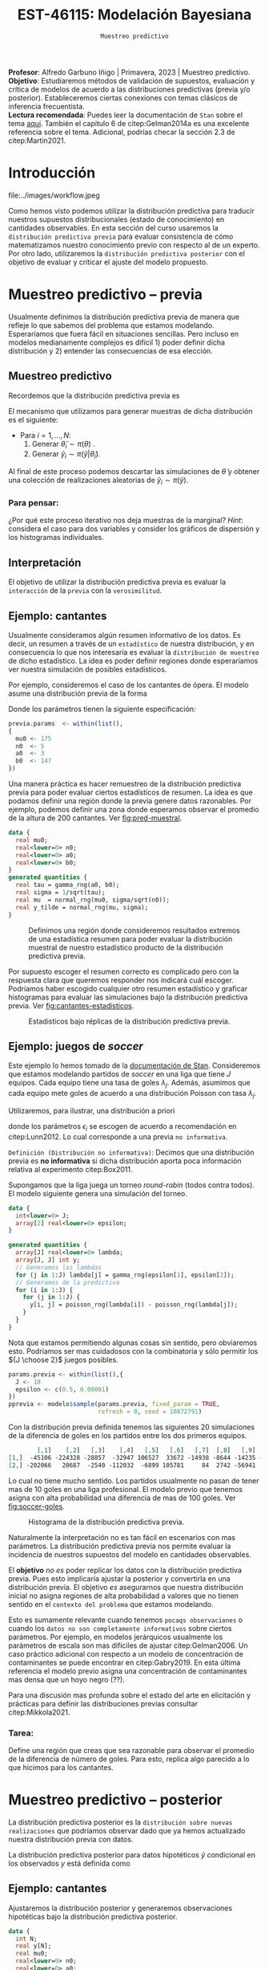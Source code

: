 #+TITLE: EST-46115: Modelación Bayesiana
#+AUTHOR: Prof. Alfredo Garbuno Iñigo
#+EMAIL:  agarbuno@itam.mx
#+DATE: ~Muestreo predictivo~
#+STARTUP: showall
:LATEX_PROPERTIES:
#+OPTIONS: toc:nil date:nil author:nil tasks:nil
#+LANGUAGE: sp
#+LATEX_CLASS: handout
#+LATEX_HEADER: \usepackage[spanish]{babel}
#+LATEX_HEADER: \usepackage[sort,numbers]{natbib}
#+LATEX_HEADER: \usepackage[utf8]{inputenc} 
#+LATEX_HEADER: \usepackage[capitalize]{cleveref}
#+LATEX_HEADER: \decimalpoint
#+LATEX_HEADER:\usepackage{framed}
#+LaTeX_HEADER: \usepackage{listings}
#+LATEX_HEADER: \usepackage{fancyvrb}
#+LATEX_HEADER: \usepackage{xcolor}
#+LaTeX_HEADER: \definecolor{backcolour}{rgb}{.95,0.95,0.92}
#+LaTeX_HEADER: \definecolor{codegray}{rgb}{0.5,0.5,0.5}
#+LaTeX_HEADER: \definecolor{codegreen}{rgb}{0,0.6,0} 
#+LaTeX_HEADER: {}
#+LaTeX_HEADER: {\lstset{language={R},basicstyle={\ttfamily\footnotesize},frame=single,breaklines=true,fancyvrb=true,literate={"}{{\texttt{"}}}1{<-}{{$\bm\leftarrow$}}1{<<-}{{$\bm\twoheadleftarrow$}}1{~}{{$\bm\sim$}}1{<=}{{$\bm\le$}}1{>=}{{$\bm\ge$}}1{!=}{{$\bm\neq$}}1{^}{{$^{\bm\wedge}$}}1{|>}{{$\rhd$}}1,otherkeywords={!=, ~, $, \&, \%/\%, \%*\%, \%\%, <-, <<-, ::, /},extendedchars=false,commentstyle={\ttfamily \itshape\color{codegreen}},stringstyle={\color{red}}}
#+LaTeX_HEADER: {}
#+LATEX_HEADER_EXTRA: \definecolor{shadecolor}{gray}{.95}
#+LATEX_HEADER_EXTRA: \newenvironment{NOTES}{\begin{lrbox}{\mybox}\begin{minipage}{0.95\textwidth}\begin{shaded}}{\end{shaded}\end{minipage}\end{lrbox}\fbox{\usebox{\mybox}}}
#+EXPORT_FILE_NAME: ../docs/07-muestreo-predictivo.pdf
:END:
#+EXCLUDE_TAGS: toc latex
#+PROPERTY: header-args:R :session predictivo :exports both :results output org :tangle ../rscripts/07-muestreo-predictivo.R :mkdirp yes :dir ../ :eval never


#+BEGIN_NOTES
*Profesor*: Alfredo Garbuno Iñigo | Primavera, 2023 | Muestreo predictivo.\\
*Objetivo*: Estudiaremos métodos de validación de supuestos, evaluación y crítica de
 modelos de acuerdo a las distribuciones predictivas (previa y/o posterior).
 Estableceremos ciertas conexiones con temas clásicos de inferencia frecuentista. \\
*Lectura recomendada*: Puedes leer la documentación de ~Stan~ sobre el tema
 [[https://mc-stan.org/docs/2_29/stan-users-guide/ppcs.html][aqui]]. También el capítulo 6 de citep:Gelman2014a es una excelente referencia
 sobre el tema. Adicional, podrías checar la sección 2.3 de citep:Martin2021.
#+END_NOTES

#+begin_src R :exports none :results none
  ## Setup ---------------------------------------------------------------------
  library(tidyverse)
  library(patchwork)
  library(scales)

  ## Cambia el default del tamaño de fuente 
  theme_set(theme_linedraw(base_size = 25))

  ## Cambia el número de decimales para mostrar
  options(digits = 4)
  ## Problemas con mi consola en Emacs
  options(pillar.subtle = FALSE)
  options(rlang_backtrace_on_error = "none")
  options(crayon.enabled = FALSE)

  ## Para el tema de ggplot
  sin_lineas <- theme(panel.grid.major = element_blank(),
                      panel.grid.minor = element_blank())
  color.itam  <- c("#00362b","#004a3b", "#00503f", "#006953", "#008367", "#009c7b", "#00b68f", NA)

  sin_leyenda <- theme(legend.position = "none")
  sin_ejes <- theme(axis.ticks = element_blank(), axis.text = element_blank())
#+end_src

#+begin_src R :exports none :results none
  ## Librerias para modelacion bayesiana
  library(cmdstanr)
  library(posterior)
  library(bayesplot)

  bayesplot::bayesplot_theme_set(bayesplot::theme_default())
#+end_src

 
* Contenido                                                             :toc:
:PROPERTIES:
:TOC:      :include all  :ignore this :depth 3
:END:
:CONTENTS:
- [[#introducción][Introducción]]
- [[#muestreo-predictivo----previa][Muestreo predictivo -- previa]]
  - [[#muestreo-predictivo][Muestreo predictivo]]
    - [[#para-pensar][Para pensar:]]
  - [[#interpretación][Interpretación]]
  - [[#ejemplo-cantantes][Ejemplo: cantantes]]
  - [[#ejemplo-juegos-de-soccer][Ejemplo: juegos de soccer]]
    - [[#tarea][Tarea:]]
- [[#muestreo-predictivo----posterior][Muestreo predictivo -- posterior]]
  - [[#ejemplo-cantantes][Ejemplo: cantantes]]
  - [[#procesamiento-de-conjunto-de-datos-ficticios][Procesamiento de conjunto de datos ficticios]]
    - [[#tarea][Tarea:]]
  - [[#valores-p-bayesianos][``Valores $p$'' bayesianos]]
  - [[#ejemplo-velocidad-de-la-luz][Ejemplo: Velocidad de la luz]]
  - [[#observaciones-atípicas][Observaciones atípicas]]
- [[#conclusiones][Conclusiones]]
:END:

* Introducción

#+caption: Flujo de trabajo bayesiano de trabajo. Esta sección nos concentraremos en utilizar las distribuciones predictivas para criticar nuestros modelos propuestos.
#+attr_html: :width 900 :align center
file:../images/workflow.jpeg

#+REVEAL: split
Como hemos visto podemos utilizar la distribución predictiva para traducir nuestros supuestos distribucionales (estado de conocimiento) en cantidades observables. En esta sección del curso usaremos la ~distribución predictiva previa~ para evaluar consistencia de cómo matematizamos nuestro conocimiento previo con respecto al de un experto. Por otro lado, utilizaremos la ~distribución predictiva posterior~ con el objetivo de evaluar y criticar el ajuste del modelo propuesto.

* Muestreo predictivo -- previa

Usualmente definimos la distribución predictiva previa de manera que refleje lo que sabemos del problema que estamos modelando. Esperaríamos que fuera fácil en situaciones sencillas. Pero incluso en modelos medianamente complejos es difícil 1) poder definir dicha distribución y 2) entender las consecuencias de esa elección.

** Muestreo predictivo 
Recordemos que la distribución predictiva previa es
\begin{align}
\pi(\tilde y) = \int \pi(\tilde y | \theta )\, \pi(\theta)\, \text{d}\theta\,.
\end{align}

#+REVEAL: split
El mecanismo que utilizamos para generar muestras de dicha distribución es el siguiente:
- Para $i = 1, \ldots, N$:
  1. Generar $\tilde \theta_i \sim \pi(\theta)$ . 
  2. Generar $\tilde y_i \sim \pi(\tilde y | \tilde \theta_i)$. 

Al final de este proceso podemos descartar las simulaciones de $\tilde \theta$  y obtener una colección de realizaciones aleatorias de $\tilde y_i \sim \pi(\tilde y)$.

*** Para pensar:
:PROPERTIES:
:reveal_background: #00468b
:END:
¿Por qué este proceso iterativo nos deja muestras de la marginal? /Hint/: considera el caso para dos variables y consider los gráficos de dispersión y los histogramas individuales. 

** Interpretación 

El objetivo de utilizar la distribución predictiva previa es evaluar la ~interacción~ de la ~previa~ con la ~verosimilitud~. 

** Ejemplo: cantantes 

Usualmente consideramos algún resumen informativo de los datos. Es decir, un resumen a través de un ~estadístico~ de nuestra distribución, y en consecuencia lo que nos interesaría es evaluar la ~distribución de muestreo~ de dicho estadístico. La idea es poder definir regiones donde esperaríamos ver nuestra simulación de posibles estadísticos. 

#+REVEAL: split
Por ejemplo, consideremos el caso de los cantantes de ópera. El modelo asume una distribución previa de la forma
\begin{gather}
\mu | \sigma \sim \mathsf{Normal}\left(\mu_0, \frac{\sigma}{\sqrt{n_0}}\right)\,,\\
\sigma^{-2} \sim \mathsf{Gamma}(a_0, b_0)\,.
\end{gather}

#+REVEAL: split
Donde los parámetros tienen la siguiente especificación:
#+begin_src R :exports none :results none
  ## Cantantes: Predictiva previa  ---------------------------------------------
#+end_src

#+begin_src R :exports code :results none
  previa.params  <- within(list(),
  {
    mu0 <- 175
    n0  <- 5
    a0  <- 3
    b0  <- 147
  })
#+end_src

#+REVEAL: split
Una manera práctica es hacer remuestreo de la distribución predictiva previa para poder evaluar ciertos estadísticos de resumen. La idea es que podamos definir una región donde la previa genere datos razonables. Por ejemplo, podemos definir una zona donde esperamos observar el promedio de la altura de $200$ cantantes. Ver [[fig:pred-muestral]]. 

#+begin_src stan :tangle ../modelos/predictivos/cantantes-previa.stan
  data {
    real mu0;
    real<lower=0> n0;
    real<lower=0> a0;
    real<lower=0> b0;
  }
  generated quantities {
    real tau = gamma_rng(a0, b0);
    real sigma = 1/sqrt(tau); 
    real mu  = normal_rng(mu0, sigma/sqrt(n0));
    real y_tilde = normal_rng(mu, sigma);
  }
#+end_src

#+begin_src R :exports none :results none
  modelos_files <- "modelos/compilados/predictivos"
  ruta <- file.path("modelos/predictivos/cantantes-previa.stan")
  modelo <- cmdstan_model(ruta, dir = modelos_files)
#+end_src

#+begin_src R :exports none :results none 
  replica <- function(id){
    previa <- modelo$sample(previa.params,
                            fixed_param = TRUE,
                            refresh = 0, chains = 1,
                            show_messages = FALSE)
    list(mean = mean(previa$draws(format = "df")$y_tilde),
         sd   = sd(previa$draws(format = "df")$y_tilde),
         min  = min(previa$draws(format = "df")$y_tilde),
         max  = max(previa$draws(format = "df")$y_tilde))
    }

  resultados <- tibble(id = 1:200) |>
    mutate(results = map_df(id, replica))
#+end_src

#+REVEAL: split
#+HEADER: :width 1200 :height 400 :R-dev-args bg="transparent"
#+begin_src R :file images/cantantes-previa-pred-muestral.jpeg :exports results :results output graphics file
  g1 <- resultados |>
    unnest(results) |>
    ggplot(aes()) +
    annotate(geom = "rect", ymin = 0, ymax = 100, xmin = 170, xmax = 173, alpha = .3) +
    annotate(geom = "rect", ymin = 0, ymax = 100, xmin = 177, xmax = 180, alpha = .3) +
    sin_lineas +
    theme(axis.ticks.y = element_blank(), axis.text.y = element_blank()) +
    xlab(expression(bar(y)[n])) +
    ggtitle("Región de resultados extremos")

  g2 <- resultados |>
    unnest(results) |>
    ggplot(aes(mean)) +
    geom_histogram(bins = 30) +
    annotate(geom = "rect", ymin = 0, ymax = Inf, xmin = 170, xmax = 173, alpha = .3) +
    annotate(geom = "rect", ymin = 0, ymax = Inf, xmin = 177, xmax = 180, alpha = .3) +
    sin_lineas + ylab("") +
    theme(axis.ticks.y = element_blank(), axis.text.y = element_blank()) +
    xlab(expression(bar(y)[n])) +
    ggtitle("Réplicas de promedios")

  g1 + g2
#+end_src
#+caption:  Definimos una región donde consideremos resultados extremos de una estadística resumen para poder evaluar la distribución muestral de nuestro estadístico producto de la distribución predictiva previa. 
#+name: fig:pred-muestral
#+RESULTS:
[[file:../images/cantantes-previa-pred-muestral.jpeg]]

#+REVEAL: split
Por supuesto escoger el resumen correcto es complicado pero con la respuesta
clara que queremos responder nos indicará cuál escoger. Podríamos haber escogido
cualquier otro resumen estadístico y graficar histogramas para evaluar las
simulaciones bajo la distribución predictiva previa. Ver [[fig:cantantes-estadisticos]]. 

#+HEADER: :width 1200 :height 600 :R-dev-args bg="transparent"
#+begin_src R :file images/cantantes-previa-pred-estads.jpeg :exports results :results output graphics file 
  resultados |>
    unnest(results) |>
    pivot_longer(cols = mean:max, names_to = 'estadistico') |>
    ggplot(aes(value)) +
    geom_histogram(bins = 20) +
    facet_wrap(~estadistico, scales = "free") +
    sin_lineas 
#+end_src
#+caption: Estadisticos bajo réplicas de la distribución predictiva previa.
#+name: fig:cantantes-estadisticos
#+RESULTS:
[[file:../images/cantantes-previa-pred-estads.jpeg]]

** Ejemplo: juegos de /soccer/

Este ejemplo lo hemos tomado de la [[https://mc-stan.org/docs/2_29/stan-users-guide/example-of-prior-predictive-checks.html][documentación de Stan]]. Consideremos que
estamos modelando partidos de /soccer/ en una liga que tiene $J$ equipos. Cada
equipo tiene una tasa de goles $\lambda_j$. Además, asumimos que cada equipo
mete goles de acuerdo a una distribución Poisson con tasa $\lambda_j$.

#+REVEAL: split
Utilizaremos, para ilustrar, una distribución a priori
\begin{align}
\lambda_j \sim \mathsf{Gamma}(\epsilon_1, \epsilon_2)\,,
\end{align}
donde los parámetros $\epsilon_i$ se escogen de acuerdo a recomendación en citep:Lunn2012.
Lo cual corresponde a una previa ~no informativa~.

#+REVEAL: split
~Definición (Distribución no informativa)~: Decimos que una distribución previa es
*no informativa* si dicha distribución aporta poca información relativa al
experimento citep:Box2011.

#+REVEAL: split
Supongamos que la liga juega un torneo /round-robin/ (todos contra todos). El
modelo siguiente genera una simulación del torneo. 

#+begin_src stan :tangle ../modelos/predictivos/soccer-previa-predictivo.stan
  data {
    int<lower=0> J;
    array[2] real<lower=0> epsilon; 
  }

  generated quantities {
    array[J] real<lower=0> lambda;
    array[J, J] int y;
    // Generamos las lambdas 
    for (j in 1:J) lambda[j] = gamma_rng(epsilon[1], epsilon[2]);
    // Generamos de la predictiva 
    for (i in 1:J) {
      for (j in 1:J) {
        y[i, j] = poisson_rng(lambda[i]) - poisson_rng(lambda[j]);
      }
    }  
  }
#+end_src

#+REVEAL: split
Nota que estamos permitiendo algunas cosas sin sentido, pero obviaremos
esto. Podríamos ser mas cuidadosos con la combinatoria y sólo permitir los ${J
\choose 2}$ juegos posibles.

#+begin_src R :exports none :results none
  ## Predictiva previa soccer ---------------------------
  modelos_files <- "modelos/compilados/predictivos"
  ruta <- file.path("modelos/predictivos/soccer-previa-predictivo.stan")
  modelo <- cmdstan_model(ruta, dir = modelos_files)
#+end_src

#+begin_src R :exports code :results none
  params.previa <- within(list(),{
    J <- 18
    epsilon <- c(0.5, 0.00001)  
  })
  pprevia <- modelo$sample(params.previa, fixed_param = TRUE,
                           refresh = 0, seed = 10872791)
#+end_src

#+REVEAL: split
Con la distribución previa definida tenemos las siguientes 20 simulaciones de
la diferencia de goles en los partidos entre los dos primeros equipos.

#+begin_src R :exports results :results org 
  pprevia$draws(variables = "y", format = "df") |>
    pull(`y[1,2]`) |>
    head(20) |>
    matrix(nrow = 2)
#+end_src

#+RESULTS:
#+begin_src org
        [,1]    [,2]   [,3]    [,4]   [,5]   [,6]   [,7]  [,8]   [,9]   [,10]
[1,]  -45106 -224328 -28857  -32947 106527  33672 -14938 -8644 -14235 -109005
[2,] -202066   20687  -2540 -112032  -6899 105781     84  2742 -56941  -26355
#+end_src

Lo cual no tiene mucho sentido. Los partidos usualmente no pasan de tener mas de
10 goles en una liga profesional. El modelo previo que tenemos asigna con alta
probabilidad una diferencia de mas de 100 goles. Ver [[fig:soccer-goles]].

#+REVEAL: split
#+HEADER: :width 1200 :height 400 :R-dev-args bg="transparent"
#+begin_src R :file images/soccer-goles.jpeg :exports results :results output graphics file
  pprevia$draws(variables = "y", format = "df") |>
    mutate(goles = `y[1,2]`) |>
    ggplot(aes(goles)) +
    geom_histogram() +
    xlab("Diferencia de goles") + sin_lineas
#+end_src
#+caption: Histograma de la distribución predictiva previa.
#+name: fig:soccer-goles
#+RESULTS:
[[file:../images/soccer-goles.jpeg]]

#+REVEAL: split
Naturalmente la interpretación no es tan fácil en escenarios con mas
parámetros. La distribución predictiva previa nos permite evaluar la incidencia
de nuestros supuestos del modelo en cantidades observables.

#+REVEAL: split
El *objetivo* /no es/ poder replicar los datos con la distribución predictiva
previa.  Pues esto implicaría ajustar la posterior y convertirla en una
distribución previa. El objetivo /es/ asegurarnos que nuestra distribución inicial
no asigna regiones de alta probabilidad a valores que no tienen sentido en el
~contexto del problema~ que estamos modelando.

#+REVEAL: split
Esto es sumamente relevante cuando tenemos ~pocaqs observaciones~ o cuando los
~datos no son completamente informativos~ sobre ciertos parámetros. Por ejemplo,
en modelos jerárquicos usualmente los parámetros de escala son mas difíciles de
ajustar citep:Gelman2006. Un caso práctico adicional con respecto a un modelo de
concentración de contaminantes se puede encontrar en citep:Gabry2019. En esta
última referencia el modelo previo asigna una concentración de contaminantes mas
densa que un hoyo negro (??).

#+REVEAL: split
Para una discusión mas profunda sobre el estado del arte en elicitación y
prácticas para definir las distribuciones previas consultar citep:Mikkola2021. 

*** Tarea:
:PROPERTIES:
:reveal_background: #00468b
:END:
Define una región que creas que sea razonable para observar el promedio de la
diferencia de número de goles. Para esto, replica algo parecido a lo que hicimos
para los cantantes.

* Muestreo predictivo -- posterior

La distribución predictiva posterior es la ~distribución sobre nuevas
realizaciones~ que podríamos observar dado que ya hemos actualizado nuestra
distribución previa con datos.

La distribución predictiva posterior para datos hipotéticos $\tilde y$ condicional en los observados $y$ está definida como
\begin{align}
\pi(\tilde y | y ) = \int \pi(\tilde y | \theta ) \cdot \pi (\theta | y) \, \text{d}\theta\,.
\end{align}

** Ejemplo: cantantes

Ajustaremos la distribución posterior y generaremos observaciones hipotéticas
bajo la distribución predictiva posterior.

#+begin_src stan :tangle ../modelos/predictivos/cantantes-posterior.stan
  data {
    int N;
    real y[N]; 
    real mu0;
    real<lower=0> n0;
    real<lower=0> a0;
    real<lower=0> b0;
  }
  parameters {
    real<lower=0> tau;
    real mu;
  }
  transformed parameters {
    real sigma = 1/tau; 
  }
  model {
    tau ~ gamma(a0, b0);
    mu  ~ normal(mu0, sigma/sqrt(n0));
    y   ~ normal(mu, sigma); 
  }
  generated quantities {
    array[N] real y_tilde = normal_rng(rep_array(mu, N), rep_array(sigma, N));
  }
#+end_src

#+REVEAL: split
Nota la forma ~vectorizada~ para generar las simulaciones de un conjunto de datos
hipotético del mismo tamaño que el conjunto original.

#+begin_src R :exports none :results none
  ## Cantantes: modelo posterior -----------------------------------------------
#+end_src

#+begin_src R :exports none :results none 
  ## Leemos los datos
  set.seed(3413)
  cantantes <- lattice::singer |>
    mutate(estatura_cm = round(2.54 * height)) |>
    filter(str_detect(voice.part, "Tenor")) |>
    sample_n(42)
#+end_src

#+begin_src R :exports none :results none
  ## Preparamos el modelo
  modelos_files <- "modelos/compilados/predictivos"
  ruta <- file.path("modelos/predictivos/cantantes-posterior.stan")
  modelo <- cmdstan_model(ruta, dir = modelos_files)
#+end_src

#+begin_src R :exports code :results org 
  data.list <- within(list(), {
    N <- 42
    y <- cantantes$estatura_cm
    })
  posterior <- modelo$sample(append(previa.params, data.list), refresh = 0, seed = 108727)
#+end_src

#+RESULTS:
#+begin_src org
Running MCMC with 4 sequential chains...

Chain 1 Informational Message: The current Metropolis proposal is about to be rejected because of the following issue:
Chain 1 Exception: gamma_lpdf: Random variable is 0, but must be positive finite! (in '/var/folders/lk/4hdvzkhx269df8zc5xmkqgwr0000gn/T/RtmpWarUur/model-62d51228977.stan', line 17, column 2 to column 22)
Chain 1 If this warning occurs sporadically, such as for highly constrained variable types like covariance matrices, then the sampler is fine,
Chain 1 but if this warning occurs often then your model may be either severely ill-conditioned or misspecified.
Chain 1 
Chain 1 Informational Message: The current Metropolis proposal is about to be rejected because of the following issue:
Chain 1 Exception: gamma_lpdf: Random variable is 0, but must be positive finite! (in '/var/folders/lk/4hdvzkhx269df8zc5xmkqgwr0000gn/T/RtmpWarUur/model-62d51228977.stan', line 17, column 2 to column 22)
Chain 1 If this warning occurs sporadically, such as for highly constrained variable types like covariance matrices, then the sampler is fine,
Chain 1 but if this warning occurs often then your model may be either severely ill-conditioned or misspecified.
Chain 1 
Chain 1 Informational Message: The current Metropolis proposal is about to be rejected because of the following issue:
Chain 1 Exception: gamma_lpdf: Random variable is 0, but must be positive finite! (in '/var/folders/lk/4hdvzkhx269df8zc5xmkqgwr0000gn/T/RtmpWarUur/model-62d51228977.stan', line 17, column 2 to column 22)
Chain 1 If this warning occurs sporadically, such as for highly constrained variable types like covariance matrices, then the sampler is fine,
Chain 1 but if this warning occurs often then your model may be either severely ill-conditioned or misspecified.
Chain 1 
Chain 1 Informational Message: The current Metropolis proposal is about to be rejected because of the following issue:
Chain 1 Exception: gamma_lpdf: Random variable is 0, but must be positive finite! (in '/var/folders/lk/4hdvzkhx269df8zc5xmkqgwr0000gn/T/RtmpWarUur/model-62d51228977.stan', line 17, column 2 to column 22)
Chain 1 If this warning occurs sporadically, such as for highly constrained variable types like covariance matrices, then the sampler is fine,
Chain 1 but if this warning occurs often then your model may be either severely ill-conditioned or misspecified.
Chain 1 
Chain 1 Informational Message: The current Metropolis proposal is about to be rejected because of the following issue:
Chain 1 Exception: gamma_lpdf: Random variable is 0, but must be positive finite! (in '/var/folders/lk/4hdvzkhx269df8zc5xmkqgwr0000gn/T/RtmpWarUur/model-62d51228977.stan', line 17, column 2 to column 22)
Chain 1 If this warning occurs sporadically, such as for highly constrained variable types like covariance matrices, then the sampler is fine,
Chain 1 but if this warning occurs often then your model may be either severely ill-conditioned or misspecified.
Chain 1 
Chain 1 Informational Message: The current Metropolis proposal is about to be rejected because of the following issue:
Chain 1 Exception: gamma_lpdf: Random variable is 0, but must be positive finite! (in '/var/folders/lk/4hdvzkhx269df8zc5xmkqgwr0000gn/T/RtmpWarUur/model-62d51228977.stan', line 17, column 2 to column 22)
Chain 1 If this warning occurs sporadically, such as for highly constrained variable types like covariance matrices, then the sampler is fine,
Chain 1 but if this warning occurs often then your model may be either severely ill-conditioned or misspecified.
Chain 1 
Chain 1 Informational Message: The current Metropolis proposal is about to be rejected because of the following issue:
Chain 1 Exception: gamma_lpdf: Random variable is 0, but must be positive finite! (in '/var/folders/lk/4hdvzkhx269df8zc5xmkqgwr0000gn/T/RtmpWarUur/model-62d51228977.stan', line 17, column 2 to column 22)
Chain 1 If this warning occurs sporadically, such as for highly constrained variable types like covariance matrices, then the sampler is fine,
Chain 1 but if this warning occurs often then your model may be either severely ill-conditioned or misspecified.
Chain 1 
Chain 1 Informational Message: The current Metropolis proposal is about to be rejected because of the following issue:
Chain 1 Exception: gamma_lpdf: Random variable is 0, but must be positive finite! (in '/var/folders/lk/4hdvzkhx269df8zc5xmkqgwr0000gn/T/RtmpWarUur/model-62d51228977.stan', line 17, column 2 to column 22)
Chain 1 If this warning occurs sporadically, such as for highly constrained variable types like covariance matrices, then the sampler is fine,
Chain 1 but if this warning occurs often then your model may be either severely ill-conditioned or misspecified.
Chain 1 
Chain 1 Informational Message: The current Metropolis proposal is about to be rejected because of the following issue:
Chain 1 Exception: gamma_lpdf: Random variable is 0, but must be positive finite! (in '/var/folders/lk/4hdvzkhx269df8zc5xmkqgwr0000gn/T/RtmpWarUur/model-62d51228977.stan', line 17, column 2 to column 22)
Chain 1 If this warning occurs sporadically, such as for highly constrained variable types like covariance matrices, then the sampler is fine,
Chain 1 but if this warning occurs often then your model may be either severely ill-conditioned or misspecified.
Chain 1 
Chain 1 Informational Message: The current Metropolis proposal is about to be rejected because of the following issue:
Chain 1 Exception: gamma_lpdf: Random variable is 0, but must be positive finite! (in '/var/folders/lk/4hdvzkhx269df8zc5xmkqgwr0000gn/T/RtmpWarUur/model-62d51228977.stan', line 17, column 2 to column 22)
Chain 1 If this warning occurs sporadically, such as for highly constrained variable types like covariance matrices, then the sampler is fine,
Chain 1 but if this warning occurs often then your model may be either severely ill-conditioned or misspecified.
Chain 1 
Chain 1 Informational Message: The current Metropolis proposal is about to be rejected because of the following issue:
Chain 1 Exception: gamma_lpdf: Random variable is 0, but must be positive finite! (in '/var/folders/lk/4hdvzkhx269df8zc5xmkqgwr0000gn/T/RtmpWarUur/model-62d51228977.stan', line 17, column 2 to column 22)
Chain 1 If this warning occurs sporadically, such as for highly constrained variable types like covariance matrices, then the sampler is fine,
Chain 1 but if this warning occurs often then your model may be either severely ill-conditioned or misspecified.
Chain 1 
Chain 1 Informational Message: The current Metropolis proposal is about to be rejected because of the following issue:
Chain 1 Exception: gamma_lpdf: Random variable is 0, but must be positive finite! (in '/var/folders/lk/4hdvzkhx269df8zc5xmkqgwr0000gn/T/RtmpWarUur/model-62d51228977.stan', line 17, column 2 to column 22)
Chain 1 If this warning occurs sporadically, such as for highly constrained variable types like covariance matrices, then the sampler is fine,
Chain 1 but if this warning occurs often then your model may be either severely ill-conditioned or misspecified.
Chain 1 
Chain 1 finished in 0.0 seconds.
Chain 2 Informational Message: The current Metropolis proposal is about to be rejected because of the following issue:
Chain 2 Exception: gamma_lpdf: Random variable is 0, but must be positive finite! (in '/var/folders/lk/4hdvzkhx269df8zc5xmkqgwr0000gn/T/RtmpWarUur/model-62d51228977.stan', line 17, column 2 to column 22)
Chain 2 If this warning occurs sporadically, such as for highly constrained variable types like covariance matrices, then the sampler is fine,
Chain 2 but if this warning occurs often then your model may be either severely ill-conditioned or misspecified.
Chain 2 
Chain 2 Informational Message: The current Metropolis proposal is about to be rejected because of the following issue:
Chain 2 Exception: gamma_lpdf: Random variable is 0, but must be positive finite! (in '/var/folders/lk/4hdvzkhx269df8zc5xmkqgwr0000gn/T/RtmpWarUur/model-62d51228977.stan', line 17, column 2 to column 22)
Chain 2 If this warning occurs sporadically, such as for highly constrained variable types like covariance matrices, then the sampler is fine,
Chain 2 but if this warning occurs often then your model may be either severely ill-conditioned or misspecified.
Chain 2 
Chain 2 Informational Message: The current Metropolis proposal is about to be rejected because of the following issue:
Chain 2 Exception: gamma_lpdf: Random variable is 0, but must be positive finite! (in '/var/folders/lk/4hdvzkhx269df8zc5xmkqgwr0000gn/T/RtmpWarUur/model-62d51228977.stan', line 17, column 2 to column 22)
Chain 2 If this warning occurs sporadically, such as for highly constrained variable types like covariance matrices, then the sampler is fine,
Chain 2 but if this warning occurs often then your model may be either severely ill-conditioned or misspecified.
Chain 2 
Chain 2 Informational Message: The current Metropolis proposal is about to be rejected because of the following issue:
Chain 2 Exception: gamma_lpdf: Random variable is 0, but must be positive finite! (in '/var/folders/lk/4hdvzkhx269df8zc5xmkqgwr0000gn/T/RtmpWarUur/model-62d51228977.stan', line 17, column 2 to column 22)
Chain 2 If this warning occurs sporadically, such as for highly constrained variable types like covariance matrices, then the sampler is fine,
Chain 2 but if this warning occurs often then your model may be either severely ill-conditioned or misspecified.
Chain 2 
Chain 2 Informational Message: The current Metropolis proposal is about to be rejected because of the following issue:
Chain 2 Exception: gamma_lpdf: Random variable is 0, but must be positive finite! (in '/var/folders/lk/4hdvzkhx269df8zc5xmkqgwr0000gn/T/RtmpWarUur/model-62d51228977.stan', line 17, column 2 to column 22)
Chain 2 If this warning occurs sporadically, such as for highly constrained variable types like covariance matrices, then the sampler is fine,
Chain 2 but if this warning occurs often then your model may be either severely ill-conditioned or misspecified.
Chain 2 
Chain 2 Informational Message: The current Metropolis proposal is about to be rejected because of the following issue:
Chain 2 Exception: gamma_lpdf: Random variable is 0, but must be positive finite! (in '/var/folders/lk/4hdvzkhx269df8zc5xmkqgwr0000gn/T/RtmpWarUur/model-62d51228977.stan', line 17, column 2 to column 22)
Chain 2 If this warning occurs sporadically, such as for highly constrained variable types like covariance matrices, then the sampler is fine,
Chain 2 but if this warning occurs often then your model may be either severely ill-conditioned or misspecified.
Chain 2 
Chain 2 Informational Message: The current Metropolis proposal is about to be rejected because of the following issue:
Chain 2 Exception: gamma_lpdf: Random variable is 0, but must be positive finite! (in '/var/folders/lk/4hdvzkhx269df8zc5xmkqgwr0000gn/T/RtmpWarUur/model-62d51228977.stan', line 17, column 2 to column 22)
Chain 2 If this warning occurs sporadically, such as for highly constrained variable types like covariance matrices, then the sampler is fine,
Chain 2 but if this warning occurs often then your model may be either severely ill-conditioned or misspecified.
Chain 2 
Chain 2 Informational Message: The current Metropolis proposal is about to be rejected because of the following issue:
Chain 2 Exception: gamma_lpdf: Random variable is 0, but must be positive finite! (in '/var/folders/lk/4hdvzkhx269df8zc5xmkqgwr0000gn/T/RtmpWarUur/model-62d51228977.stan', line 17, column 2 to column 22)
Chain 2 If this warning occurs sporadically, such as for highly constrained variable types like covariance matrices, then the sampler is fine,
Chain 2 but if this warning occurs often then your model may be either severely ill-conditioned or misspecified.
Chain 2 
Chain 2 Informational Message: The current Metropolis proposal is about to be rejected because of the following issue:
Chain 2 Exception: gamma_lpdf: Random variable is 0, but must be positive finite! (in '/var/folders/lk/4hdvzkhx269df8zc5xmkqgwr0000gn/T/RtmpWarUur/model-62d51228977.stan', line 17, column 2 to column 22)
Chain 2 If this warning occurs sporadically, such as for highly constrained variable types like covariance matrices, then the sampler is fine,
Chain 2 but if this warning occurs often then your model may be either severely ill-conditioned or misspecified.
Chain 2 
Chain 2 Informational Message: The current Metropolis proposal is about to be rejected because of the following issue:
Chain 2 Exception: gamma_lpdf: Random variable is 0, but must be positive finite! (in '/var/folders/lk/4hdvzkhx269df8zc5xmkqgwr0000gn/T/RtmpWarUur/model-62d51228977.stan', line 17, column 2 to column 22)
Chain 2 If this warning occurs sporadically, such as for highly constrained variable types like covariance matrices, then the sampler is fine,
Chain 2 but if this warning occurs often then your model may be either severely ill-conditioned or misspecified.
Chain 2 
Chain 2 finished in 0.0 seconds.
Chain 3 Informational Message: The current Metropolis proposal is about to be rejected because of the following issue:
Chain 3 Exception: gamma_lpdf: Random variable is 0, but must be positive finite! (in '/var/folders/lk/4hdvzkhx269df8zc5xmkqgwr0000gn/T/RtmpWarUur/model-62d51228977.stan', line 17, column 2 to column 22)
Chain 3 If this warning occurs sporadically, such as for highly constrained variable types like covariance matrices, then the sampler is fine,
Chain 3 but if this warning occurs often then your model may be either severely ill-conditioned or misspecified.
Chain 3 
Chain 3 Informational Message: The current Metropolis proposal is about to be rejected because of the following issue:
Chain 3 Exception: gamma_lpdf: Random variable is 0, but must be positive finite! (in '/var/folders/lk/4hdvzkhx269df8zc5xmkqgwr0000gn/T/RtmpWarUur/model-62d51228977.stan', line 17, column 2 to column 22)
Chain 3 If this warning occurs sporadically, such as for highly constrained variable types like covariance matrices, then the sampler is fine,
Chain 3 but if this warning occurs often then your model may be either severely ill-conditioned or misspecified.
Chain 3 
Chain 3 Informational Message: The current Metropolis proposal is about to be rejected because of the following issue:
Chain 3 Exception: gamma_lpdf: Random variable is 0, but must be positive finite! (in '/var/folders/lk/4hdvzkhx269df8zc5xmkqgwr0000gn/T/RtmpWarUur/model-62d51228977.stan', line 17, column 2 to column 22)
Chain 3 If this warning occurs sporadically, such as for highly constrained variable types like covariance matrices, then the sampler is fine,
Chain 3 but if this warning occurs often then your model may be either severely ill-conditioned or misspecified.
Chain 3 
Chain 3 Informational Message: The current Metropolis proposal is about to be rejected because of the following issue:
Chain 3 Exception: gamma_lpdf: Random variable is 0, but must be positive finite! (in '/var/folders/lk/4hdvzkhx269df8zc5xmkqgwr0000gn/T/RtmpWarUur/model-62d51228977.stan', line 17, column 2 to column 22)
Chain 3 If this warning occurs sporadically, such as for highly constrained variable types like covariance matrices, then the sampler is fine,
Chain 3 but if this warning occurs often then your model may be either severely ill-conditioned or misspecified.
Chain 3 
Chain 3 Informational Message: The current Metropolis proposal is about to be rejected because of the following issue:
Chain 3 Exception: gamma_lpdf: Random variable is 0, but must be positive finite! (in '/var/folders/lk/4hdvzkhx269df8zc5xmkqgwr0000gn/T/RtmpWarUur/model-62d51228977.stan', line 17, column 2 to column 22)
Chain 3 If this warning occurs sporadically, such as for highly constrained variable types like covariance matrices, then the sampler is fine,
Chain 3 but if this warning occurs often then your model may be either severely ill-conditioned or misspecified.
Chain 3 
Chain 3 Informational Message: The current Metropolis proposal is about to be rejected because of the following issue:
Chain 3 Exception: gamma_lpdf: Random variable is 0, but must be positive finite! (in '/var/folders/lk/4hdvzkhx269df8zc5xmkqgwr0000gn/T/RtmpWarUur/model-62d51228977.stan', line 17, column 2 to column 22)
Chain 3 If this warning occurs sporadically, such as for highly constrained variable types like covariance matrices, then the sampler is fine,
Chain 3 but if this warning occurs often then your model may be either severely ill-conditioned or misspecified.
Chain 3 
Chain 3 finished in 0.0 seconds.
Chain 4 Informational Message: The current Metropolis proposal is about to be rejected because of the following issue:
Chain 4 Exception: gamma_lpdf: Random variable is 0, but must be positive finite! (in '/var/folders/lk/4hdvzkhx269df8zc5xmkqgwr0000gn/T/RtmpWarUur/model-62d51228977.stan', line 17, column 2 to column 22)
Chain 4 If this warning occurs sporadically, such as for highly constrained variable types like covariance matrices, then the sampler is fine,
Chain 4 but if this warning occurs often then your model may be either severely ill-conditioned or misspecified.
Chain 4 
Chain 4 Informational Message: The current Metropolis proposal is about to be rejected because of the following issue:
Chain 4 Exception: gamma_lpdf: Random variable is 0, but must be positive finite! (in '/var/folders/lk/4hdvzkhx269df8zc5xmkqgwr0000gn/T/RtmpWarUur/model-62d51228977.stan', line 17, column 2 to column 22)
Chain 4 If this warning occurs sporadically, such as for highly constrained variable types like covariance matrices, then the sampler is fine,
Chain 4 but if this warning occurs often then your model may be either severely ill-conditioned or misspecified.
Chain 4 
Chain 4 Informational Message: The current Metropolis proposal is about to be rejected because of the following issue:
Chain 4 Exception: gamma_lpdf: Random variable is 0, but must be positive finite! (in '/var/folders/lk/4hdvzkhx269df8zc5xmkqgwr0000gn/T/RtmpWarUur/model-62d51228977.stan', line 17, column 2 to column 22)
Chain 4 If this warning occurs sporadically, such as for highly constrained variable types like covariance matrices, then the sampler is fine,
Chain 4 but if this warning occurs often then your model may be either severely ill-conditioned or misspecified.
Chain 4 
Chain 4 Informational Message: The current Metropolis proposal is about to be rejected because of the following issue:
Chain 4 Exception: gamma_lpdf: Random variable is 0, but must be positive finite! (in '/var/folders/lk/4hdvzkhx269df8zc5xmkqgwr0000gn/T/RtmpWarUur/model-62d51228977.stan', line 17, column 2 to column 22)
Chain 4 If this warning occurs sporadically, such as for highly constrained variable types like covariance matrices, then the sampler is fine,
Chain 4 but if this warning occurs often then your model may be either severely ill-conditioned or misspecified.
Chain 4 
Chain 4 Informational Message: The current Metropolis proposal is about to be rejected because of the following issue:
Chain 4 Exception: gamma_lpdf: Random variable is 0, but must be positive finite! (in '/var/folders/lk/4hdvzkhx269df8zc5xmkqgwr0000gn/T/RtmpWarUur/model-62d51228977.stan', line 17, column 2 to column 22)
Chain 4 If this warning occurs sporadically, such as for highly constrained variable types like covariance matrices, then the sampler is fine,
Chain 4 but if this warning occurs often then your model may be either severely ill-conditioned or misspecified.
Chain 4 
Chain 4 Informational Message: The current Metropolis proposal is about to be rejected because of the following issue:
Chain 4 Exception: gamma_lpdf: Random variable is 0, but must be positive finite! (in '/var/folders/lk/4hdvzkhx269df8zc5xmkqgwr0000gn/T/RtmpWarUur/model-62d51228977.stan', line 17, column 2 to column 22)
Chain 4 If this warning occurs sporadically, such as for highly constrained variable types like covariance matrices, then the sampler is fine,
Chain 4 but if this warning occurs often then your model may be either severely ill-conditioned or misspecified.
Chain 4 
Chain 4 finished in 0.0 seconds.

All 4 chains finished successfully.
Mean chain execution time: 0.0 seconds.
Total execution time: 0.5 seconds.
#+end_src

** Procesamiento de conjunto de datos ficticios

En las secciones anteriores hemos utilizado un poco de posprocesamiento de las
muestras y las réplicas para evaluar estadísticos de interés en nuestro
problema. Ahora utilizaremos ~Stan~ para poder generar dichos resúmenes /dentro/
de la simulación. 


#+begin_src stan :tangle ../modelos/predictivos/cantantes-posterior-completo.stan
  data {
    int N;
    real y[N]; 
    real mu0;
    real<lower=0> n0;
    real<lower=0> a0;
    real<lower=0> b0;
  }
  parameters {
    real<lower=0> tau;
    real mu;
  }
  transformed parameters {
    real sigma = 1/tau; 
  }
  model {
    tau ~ gamma(a0, b0);
    mu  ~ normal(mu0, sigma/sqrt(n0));
    y   ~ normal(mu, sigma); 
  }
  generated quantities {
    array[N] real y_tilde = normal_rng(rep_array(mu, N), rep_array(sigma, N));
    real mean_y_tilde = mean(to_vector(y_tilde));
    real sd_y_tilde = sd(to_vector(y_tilde)); 
  }
#+end_src

#+begin_src R :exports none :results none
  modelos_files <- "modelos/compilados/predictivos"
  ruta <- file.path("modelos/predictivos/cantantes-posterior-completo.stan")
  modelo <- cmdstan_model(ruta, dir = modelos_files)
#+end_src

#+REVEAL: split
Mejor aún, podemos utilizar gráficos de ~bayesplot~ para verificar nuestras simulaciones contra los datos. Ver  [[fig:cantantes-g1]], [[fig:cantantes-g2]] y [[fig:cantantes-g3]]. 

#+HEADER: :width 1200 :height 600 :R-dev-args bg="transparent"
#+begin_src R :file images/cantantes-posterior-graficos-lineup.jpeg :exports results :results output graphics file
  posterior <- modelo$sample(append(previa.params, data.list), refresh = 0)
  y_rep <- posterior$draws(variables = "y_tilde", format = "matrix")
  ppc_hist(cantantes$estatura_cm, y_rep[1:15,], binwidth = 5) + sin_lineas
#+end_src
#+name: fig:cantantes-g1
#+caption: Comparación de histogramas con respecto a los datos y las simulaciones bajo la distribución predictiva posterior. Utiliza ~ppc_hist~. 
#+RESULTS:
[[file:../images/cantantes-posterior-graficos-lineup.jpeg]]

#+REVEAL: split
#+HEADER: :width 1200 :height 400 :R-dev-args bg="transparent"
#+begin_src R :file images/cantantes-posterior-graficos-densidad.jpeg :exports results :results output graphics file
  ppc_dens_overlay(cantantes$estatura_cm, y_rep[1:100,], alpha = .8) + sin_lineas
#+end_src
#+name: fig:cantantes-g2
#+caption: Gráfico espaguetti que compara la densidad de datos ficticios contra observados. Utiliza ~ppc_dens_overlay~. 
#+RESULTS:
[[file:../images/cantantes-posterior-graficos-densidad.jpeg]]

#+REVEAL: split
#+HEADER: :width 1200 :height 400 :R-dev-args bg="transparent"
#+begin_src R :file images/cantantes-posterior-graficos-boxplot.jpeg :exports results :results output graphics file
  ppc_boxplot(cantantes$estatura_cm, y_rep[1:8,]) + sin_lineas
#+end_src
#+name: fig:cantantes-g3
#+caption: Comparación de /boxplots/ entre datos ficticios contra observados. Utiliza ~ppc_boxplot~. 
#+RESULTS:
[[file:../images/cantantes-posterior-graficos-boxplot.jpeg]]

#+REVEAL: split
#+HEADER: :width 1200 :height 400 :R-dev-args bg="transparent"
#+begin_src R :file images/cantantes-posterior-graficos-intervalos.jpeg :exports results :results output graphics file
  ppc_intervals(cantantes$estatura_cm, y_rep, size = 1.5) + sin_lineas
#+end_src
#+caption: Comparación de /intervalos/ entre datos ficticios contra observados. Utiliza ~ppc_intervals~. 
#+RESULTS:
[[file:../images/cantantes-posterior-graficos-intervalos.jpeg]]

#+REVEAL: split
#+HEADER: :width 1200 :height 400 :R-dev-args bg="transparent"
#+begin_src R :file images/cantantes-posterior-graficos-ribbons.jpeg :exports results :results output graphics file
  ppc_ribbon(cantantes$estatura_cm, y_rep, y_draw = "points") + sin_lineas
#+end_src
#+caption: Comparación de bandas entre datos ficticios contra observados. Utiliza ~ppc_ribbons~. 
#+RESULTS:
[[file:../images/cantantes-posterior-graficos-ribbons.jpeg]]


#+REVEAL: split
Adicional a esto, podemos hacer nuestras comparaciones gráficas con ciertos estadísticos. Ver  [[fig:cantantes-g4]], [[fig:cantantes-g5]] y [[fig:cantantes-g6]]. 

#+HEADER: :width 1200 :height 400 :R-dev-args bg="transparent"
#+begin_src R :file images/cantantes-posterior-graficos-medias.jpeg :exports results :results output graphics file
  ppc_stat(cantantes$estatura_cm, y_rep, alpha = .8) + sin_lineas
#+end_src
#+name: fig:cantantes-g4
#+caption: Comparación entre datos ficticios contra observados por medio de medias. Utiliza ~ppc_stat~.
#+RESULTS:
[[file:../images/cantantes-posterior-graficos-medias.jpeg]]

#+REVEAL: split
#+HEADER: :width 1200 :height 400 :R-dev-args bg="transparent"
#+begin_src R :file images/cantantes-posterior-graficos-sd.jpeg :exports results :results output graphics file
  ppc_stat(cantantes$estatura_cm, y_rep, alpha = .8, stat = "sd") + sin_lineas
#+end_src
#+name: fig:cantantes-g5
#+caption: Comparación entre datos ficticios contra observados por medio de desviación estándar. Utiliza ~ppc_stat~.
#+RESULTS:
[[file:../images/cantantes-posterior-graficos-sd.jpeg]]


#+REVEAL: split
#+HEADER: :width 1200 :height 400 :R-dev-args bg="transparent"
#+begin_src R :file images/cantantes-posterior-graficos-q95.jpeg :exports results :results output graphics file
  ppc_stat(cantantes$estatura_cm, y_rep, alpha = .8, stat = function(x) quantile(x, .95)) + sin_lineas
#+end_src
#+name: fig:cantantes-g6
#+caption: Comparación entre datos ficticios contra observados por medio del percentil $95\%$. Utiliza ~ppc_stat~.
#+RESULTS:
[[file:../images/cantantes-posterior-graficos-q95.jpeg]]

#+REVEAL: split
Incluso podemos graficar comparaciones bivariadas (dos estadísticas el mismo
tiempo) como se muestra en [[fig:cantantes-bivariado]].

#+HEADER: :width 900 :height 400 :R-dev-args bg="transparent"
#+begin_src R :file images/cantantes-posterior-graficos-bivariados.jpeg :exports results :results output graphics file
  ppc_stat_2d(cantantes$estatura_cm, y_rep, alpha = .8, stat = c("mean", "sd")) + sin_lineas
#+end_src
#+name: fig:cantantes-bivariado
#+caption: Comparación entre datos ficticios contra observados por medio de dispersión bi-variada de dos estadísticos (media y desviación estándar). Utiliza ~ppc_stat~.
#+RESULTS:
[[file:../images/cantantes-posterior-graficos-bivariados.jpeg]]

*** Tarea:
:PROPERTIES:
:reveal_background: #00468b
:END:
Replica algunos de estos gráficos para los modelos Poisson-Gamma y Binomial-Negativo para los conteos de reclamos atendidos en /twitter/ por las aerolíneas. 

** ``Valores $p$'' bayesianos

Si el modelo captura bien los datos, entonces estadísticos basados en tendencias
centrales --como media y desviación estándar-- deberían de tener valores
similares tanto en conjuntos hipotéticos (muestras de la distribución predictiva
posterior) como en los datos mismos.

#+REVEAL: split
Esto puede ser evaluado por medio de un estadístico que asemeja el concepto
frecuentista de valor-$p$. Es decir, para un estadístico $s(\cdot)$ comparamos
los valores de acuerdo a
\begin{align}
\mathbb{P}\left[ s(\tilde y) \geq s(y) | y \right] = \int I[s(\tilde y) \geq s(y)] \cdot \pi(\tilde y | y) \, \text{d}\tilde y\,.
\end{align}

#+BEGIN_NOTES
Este concepto *no* es tal cual un valor-$p$ (en el sentido frecuentista) pues
estos estadísticos no están bien calibrados. Es decir, la cobertura nominal *no*
corresponde al calculado. En general, no tendrán una distribución uniforme
incluso si el modelo está bien especificado citep:Bayarri2000.
#+END_NOTES

#+REVEAL: split
Valores cercanos a 0 ó 1 son motivo de alerta sobre el ajuste del modelo. Por
ejemplo, para nuestro modelo de los cantantes de ópera vemos una situación /ideal/
utilizando la media. Esto corresponde a que nuestro modelo está capturando
bien el comportamiento promedio de las alturas. Sin embargo, para la dispersión
nos indica que posiblemente haya problemas con el comportamiento con la
dispersión aprendida por el modelo.

#+REVEAL: split
#+begin_src R :exports both :results org
  posterior$draws(variables = c("mean_y_tilde", "sd_y_tilde"), format = "df") |>
    mutate(indicadora.mean = mean_y_tilde >= mean(cantantes$estatura_cm),
           indicadora.sd   = sd_y_tilde >= sd(cantantes$estatura_cm)) |>
    summarise(p.value.mean = mean(indicadora.mean),
              p.value.sd   = mean(indicadora.sd))
#+end_src

#+RESULTS:
#+begin_src org
# A tibble: 1 × 2
  p.value.mean p.value.sd
         <dbl>      <dbl>
1        0.474      0.880
#+end_src

Esto ya lo habíamos graficado antes en [[fig:cantantes-g4]], [[fig:cantantes-g5]] y [[fig:cantantes-g6]]. 

** Ejemplo: Velocidad de la luz

Los datos provienen de un experimento por Simon Newcomb para medir la velocidad con la que viaja la luz. 

#+begin_quote
Simon Newcomb set up an experiment in 1882 to measure the speed of light. Newcomb measured the amount of time required for light to travel a distance of 7442 meters. ---citet:Gelman2014a. 
#+end_quote

#+REVEAL: split
#+begin_src R :exports none :results none
  ## Experimentos de velocidad de la luz ---------------------------------------
  light <- read.csv("https://raw.githubusercontent.com/avehtari/ROS-Examples/master/Newcomb/data/newcomb.txt")
#+end_src

#+begin_src stan :tangle ../modelos/predictivos/lightspeed.stan
  data {
    int N;
    real y[N]; 
  }
  parameters {
    real<lower=0> sigma;
    real mu;
  }
  model {
    y   ~ normal(mu, sigma); 
  }
  generated quantities {
    array[N] real y_tilde = normal_rng(rep_array(mu, N), rep_array(sigma, N));
    real mean_y_tilde = mean(to_vector(y_tilde));
    real sd_y_tilde = sd(to_vector(y_tilde)); 
  }
#+end_src

#+begin_src R :exports none :results none
  modelos_files <- "modelos/compilados/predictivos"
  ruta <- file.path("modelos/predictivos/lightspeed.stan")
  modelo <- cmdstan_model(ruta, dir = modelos_files)
#+end_src

#+REVEAL: split
#+begin_src R :exports results :results org 
  posterior <- modelo$sample(list(N = nrow(light), y = light$y), refresh = 0)
#+end_src

#+RESULTS:
#+begin_src org
Running MCMC with 4 sequential chains...

Chain 1 finished in 0.0 seconds.
Chain 2 finished in 0.0 seconds.
Chain 3 finished in 0.1 seconds.
Chain 4 finished in 0.0 seconds.

All 4 chains finished successfully.
Mean chain execution time: 0.0 seconds.
Total execution time: 0.5 seconds.
#+end_src

#+REVEAL: split
#+begin_src R :exports results :results org 
  posterior$draws(variables = c("mean_y_tilde", "sd_y_tilde"), format = "df") |>
      mutate(indicadora.mean = mean_y_tilde >= mean(light$y),
             indicadora.sd   = sd_y_tilde >= sd(light$y)) |>
      summarise(p.value.mean = mean(indicadora.mean),
                p.value.sd   = mean(indicadora.sd))
#+end_src

#+RESULTS:
#+begin_src org
# A tibble: 1 × 2
  p.value.mean p.value.sd
         <dbl>      <dbl>
1        0.497      0.527
#+end_src

#+REVEAL: split
#+HEADER: :width 1200 :height 400 :R-dev-args bg="transparent"
#+begin_src R :file images/lightspeed-posterior-graficos-medias.jpeg :exports results :results output graphics file
  y_rep <- posterior$draws(variables = "y_tilde", format = "matrix")
  ppc_stat(light$y, y_rep, alpha = .8) + sin_lineas
#+end_src
#+name: fig:lightspeed-g1
#+caption: Comparación entre datos ficticios contra observados por medio de medias. Utiliza ~ppc_stat~.
#+RESULTS:
[[file:../images/lightspeed-posterior-graficos-medias.jpeg]]

#+REVEAL: split
#+HEADER: :width 1200 :height 400 :R-dev-args bg="transparent"
#+begin_src R :file images/lightspeed-posterior-graficos-sd.jpeg :exports results :results output graphics file
  ppc_stat(light$y, y_rep, alpha = .8, stat = "sd") + sin_lineas
#+end_src
#+name: fig:lightspeed-g2
#+caption: Comparación entre datos ficticios contra observados por medio de desviación estándar. Utiliza ~ppc_stat~.
#+RESULTS:
[[file:../images/lightspeed-posterior-graficos-sd.jpeg]]

#+REVEAL: split
Los estadístico centrales se ven bien. Sin embargo, si comparamos con respecto
al mínimo vemos una historia muy distinta.  Lo cual nos indica junto con los
gráficos de /lineup/ que hay variabilidad en los datos que no es explicada por el
modelo.

#+HEADER: :width 1200 :height 600 :R-dev-args bg="transparent"
#+begin_src R :file images/lightspeed-posterior-graficos-lineup.jpeg :exports results :results output graphics file
  ppc_hist(light$y, y_rep[1:15,], binwidth = 5) + sin_lineas
#+end_src
#+name: fig:lightspeed-g3
#+caption: Comparación entre datos ficticios contra observados por medio de /lineup/. Utiliza ~ppc_hist~.
#+RESULTS:
[[file:../images/lightspeed-posterior-graficos-lineup.jpeg]]

#+REVEAL: split
#+HEADER: :width 1200 :height 400 :R-dev-args bg="transparent"
#+begin_src R :file images/lightspeed-posterior-graficos-minimo.jpeg :exports results :results output graphics file
  ppc_stat(light$y, y_rep, alpha = .8, stat = function(x) {min(x)}) + sin_lineas
#+end_src
#+name: fig:lightspeed-g4
#+caption: Comparación entre datos ficticios contra observados por medio del mínimo. Utiliza ~ppc_stat~.
#+RESULTS:
[[file:../images/lightspeed-posterior-graficos-minimo.jpeg]]

#+REVEAL: split
#+HEADER: :width 1200 :height 400 :R-dev-args bg="transparent"
#+begin_src R :file images/lightspeed-posterior-graficos-densidad.jpeg :exports results :results output graphics file
  ppc_dens_overlay(light$y, y_rep[1:100,], alpha = .8) + sin_lineas
#+end_src
#+name: fig:lightspeed-g4
#+caption: Comparación entre datos ficticios contra observados por densidades. Utiliza ~ppc_dens_overlay~.
#+RESULTS:
[[file:../images/lightspeed-posterior-graficos-densidad.jpeg]]

#+REVEAL: split
Una manera de arreglar esta deficiencia del modelo es incorporar un componente
adicional que incorpore un proceso de contaminación de observaciones. Tal como
es sugerido en citep:Gelman2014a.

** Observaciones atípicas

En el contexto de los datos del experimentos de la estimación de la velocidad de
la luz, se podría sugerir evaluar algún tipo de criterio que permita criticar si
una observación es /típica/ del modelo ajustado. Esto es, nos interesaría
cuantificar si alguna observación tiene una baja probabilidad predictiva.


#+REVEAL: split
Esto se /puede/ lograr utilizando un concepto cercano a ~validación cruzada~ (que
veremos mas adelante) el cual se llama /conditional predictive ordinate/ (~CPO~)
\begin{align}
\mathsf{CPO}_i = \pi(y_i | y_{-i})\,,
\end{align}
donde $y_{-i}$ denota el conjunto de observaciones exceptuando la $i$
-ésima. Este diagnóstico se puede utilizar /barriendo/ ($\sum_i$) sobre todas las
observaciones buscando tener un resumen bajo todo el conjunto de datos.

#+REVEAL: split
Sin embargo, este es un estimador de la evidencia marginal de una observación
(un estimador armónico) el cual tiende a tener severos problemas para ser
estimado. Incluso en modelos sencillos, puede incurrir en una estimación con
alta variabilidad y dar estimaciones sesgadas citep:Martin2021,Newton1994. 

#+BEGIN_NOTES
El ~CPO~ es computacionalmente atractivo pues *no* necesita ajustar tantos modelos como observaciones tengamos. Puedes probar que
\begin{align}
 \pi(y_i | y_{-i}) = \frac{\pi(\underline{y}_n)}{\pi(y_{-i})}\,,
\end{align}
donde $\underline{y}_n$ denota la muestra completa. Y este cociente a su vez se puede calcular por medio de
\begin{align}
\frac{\pi(\underline{y}_n)}{\pi(y_{-i})} = \left[ \int \frac{1}{\pi(y_i|\theta)} \cdot \pi(\theta | \underline{y}_n) \, \text{d}\theta \right]^{-1}\,.
\end{align}
Para el cual podemos proponer un estimador Monte Carlo basado en muestras de la posterior $\pi(\theta|\underline{y}_n)$.

Aunque atractivo, computacionalmente hablando, el ~CPO~ no es recomendable
citep:Martin2021. Pero veremos alternativas que tienen un comportamiento mejor
estudiado y para los cuales tenemos mejores estimadores.
#+END_NOTES


* Conclusiones

Las posibilidades para escoger un estadístico resumen son muy extensas. La
elección debe ser guiada por la pregunta que se quiere responder por el modelo.
Aunque, idealmente, esperaríamos que sean estadísticos pivotales. Es decir, que
pongan a prueba el ajuste del modelo. 


bibliographystyle:abbrvnat
bibliography:references.bib
